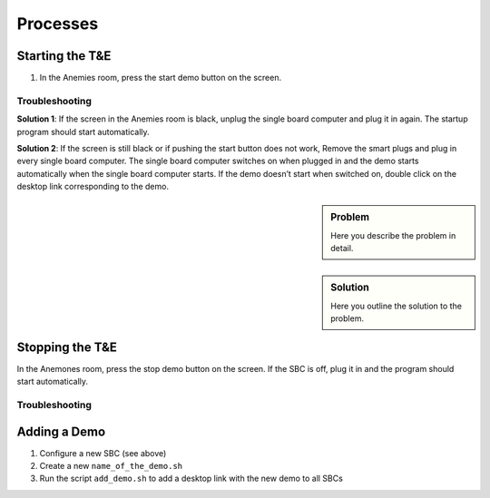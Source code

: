 Processes
=========

.. _starting:

Starting the T&E
-----------------

1. In the Anemies room, press the start demo button on the screen. 

Troubleshooting
^^^^^^^^^^^^^^^
**Solution 1**: If the screen in the Anemies room is black, unplug the single board computer and plug it in again. The startup program should start automatically. 

**Solution 2**: If the screen is still black or if pushing the start button does not work, 
Remove the smart plugs and plug in every single board computer. The single board computer switches on when plugged in and the demo starts automatically when the single board computer starts. If the demo doesn’t start when switched on, double click on the desktop link corresponding to the demo.

.. _stopping:

.. sidebar:: Problem

   Here you describe the problem in detail.


.. sidebar:: Solution

   Here you outline the solution to the problem.

Stopping the T&E
-----------------

In the Anemones room, press the stop demo button on the screen. If the SBC is off, plug it in and the program should start automatically.

Troubleshooting
^^^^^^^^^^^^^^^

.. _adding:

Adding a Demo
-------------

1. Configure a new SBC (see above)
2. Create a new ``name_of_the_demo.sh``
3. Run the script ``add_demo.sh`` to add a desktop link with the new demo to all SBCs
